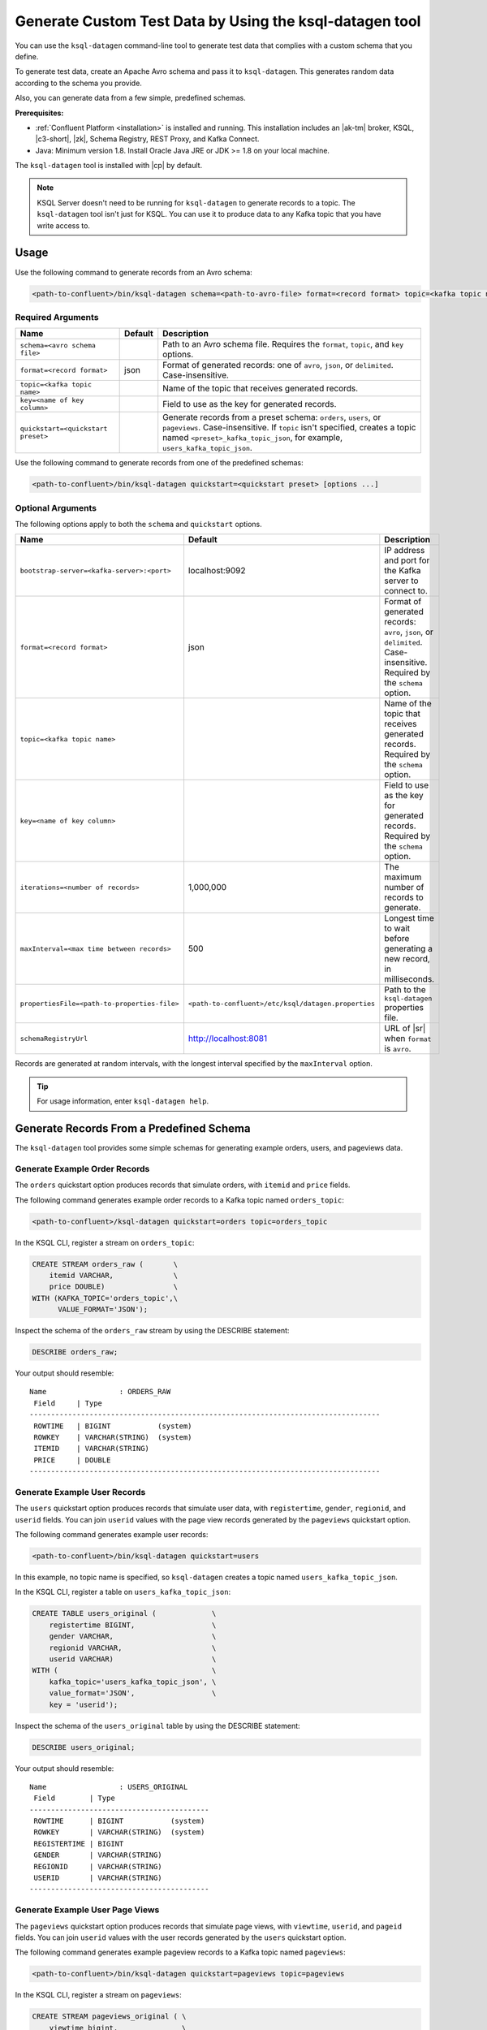 .. _ksql_generate-custom-test-data:

Generate Custom Test Data by Using the ksql-datagen tool
********************************************************

You can use the ``ksql-datagen`` command-line tool to generate test data that
complies with a custom schema that you define.

To generate test data, create an Apache Avro schema and pass it to 
``ksql-datagen``. This generates random data according to the schema you
provide.

Also, you can generate data from a few simple, predefined schemas.

**Prerequisites:** 

- :ref:`Confluent Platform <installation>` is installed and running.
  This installation includes an |ak-tm| broker, KSQL, |c3-short|, |zk|,
  Schema Registry, REST Proxy, and Kafka Connect.
- Java: Minimum version 1.8. Install Oracle Java JRE or JDK >= 1.8 on your
  local machine.

The ``ksql-datagen`` tool is installed with |cp| by default.

.. note::

   KSQL Server doesn't need to be running for ``ksql-datagen`` to generate
   records to a topic. The ``ksql-datagen`` tool isn't just for KSQL. You can
   use it to produce data to any Kafka topic that you have write access to.

Usage
=====

Use the following command to generate records from an Avro schema: 

.. sourcecode:: bash

   <path-to-confluent>/bin/ksql-datagen schema=<path-to-avro-file> format=<record format> topic=<kafka topic name> key=<name of key column> [options ...]

Required Arguments
------------------

==========================================  =======  ===========================================================================================
Name                                        Default  Description
==========================================  =======  ===========================================================================================
``schema=<avro schema file>``                        Path to an Avro schema file. Requires the ``format``, ``topic``, and ``key`` options.
``format=<record format>``                    json   Format of generated records: one of ``avro``, ``json``, or ``delimited``. Case-insensitive.
``topic=<kafka topic name>``                         Name of the topic that receives generated records.
``key=<name of key column>``                         Field to use as the key for generated records.
``quickstart=<quickstart preset>``                   Generate records from a preset schema: ``orders``, ``users``, or ``pageviews``. Case-insensitive.
                                                     If ``topic`` isn't specified, creates a topic named ``<preset>_kafka_topic_json``, for example, ``users_kafka_topic_json``.
==========================================  =======  ===========================================================================================

Use the following command to generate records from one of the predefined
schemas:

.. sourcecode:: bash
   
   <path-to-confluent>/bin/ksql-datagen quickstart=<quickstart preset> [options ...]

Optional Arguments
------------------

The following options apply to both the ``schema`` and ``quickstart`` options.

============================================  ===================================================  =========================================================================================
Name                                          Default                                              Description
============================================  ===================================================  =========================================================================================
``bootstrap-server=<kafka-server>:<port>``    localhost:9092                                       IP address and port for the Kafka server to connect to.
``format=<record format>``                    json                                                 Format of generated records: ``avro``, ``json``, or ``delimited``. Case-insensitive. Required by the ``schema`` option.
``topic=<kafka topic name>``                                                                       Name of the topic that receives generated records. Required by the ``schema`` option.
``key=<name of key column>``                                                                       Field to use as the key for generated records. Required by the ``schema`` option.
``iterations=<number of records>``            1,000,000                                            The maximum number of records to generate.
``maxInterval=<max time between records>``    500                                                  Longest time to wait before generating a new record, in milliseconds. 
``propertiesFile=<path-to-properties-file>``  ``<path-to-confluent>/etc/ksql/datagen.properties``  Path to the ``ksql-datagen`` properties file. 
``schemaRegistryUrl``                         http://localhost:8081                                URL of |sr| when ``format`` is ``avro``.
============================================  ===================================================  =========================================================================================

Records are generated at random intervals, with the longest interval specified
by the ``maxInterval`` option.

.. tip:: For usage information, enter ``ksql-datagen help``.

Generate Records From a Predefined Schema
=========================================

The ``ksql-datagen`` tool provides some simple schemas for generating example
orders, users, and pageviews data.

Generate Example Order Records
------------------------------

The ``orders`` quickstart option produces records that simulate orders, with
``itemid`` and ``price`` fields. 

The following command generates example order records to a Kafka topic named
``orders_topic``:

.. code:: bash

   <path-to-confluent>/ksql-datagen quickstart=orders topic=orders_topic

In the KSQL CLI, register a stream on ``orders_topic``:

.. code:: sql

   CREATE STREAM orders_raw (       \
       itemid VARCHAR,              \
       price DOUBLE)                \
   WITH (KAFKA_TOPIC='orders_topic',\
         VALUE_FORMAT='JSON');

Inspect the schema of the ``orders_raw`` stream by using the DESCRIBE statement:

.. code:: sql

   DESCRIBE orders_raw;

Your output should resemble:

::

   Name                 : ORDERS_RAW
    Field     | Type                                                                 
   ----------------------------------------------------------------------------------
    ROWTIME   | BIGINT           (system)                                            
    ROWKEY    | VARCHAR(STRING)  (system)                                            
    ITEMID    | VARCHAR(STRING)                                                      
    PRICE     | DOUBLE                                                                                                                     
   ----------------------------------------------------------------------------------

Generate Example User Records
-----------------------------

The ``users`` quickstart option produces records that simulate user data, with
``registertime``, ``gender``, ``regionid``, and ``userid`` fields. You can join
``userid`` values with the page view records generated by the ``pageviews``
quickstart option.

The following command generates example user records:

.. code:: bash

   <path-to-confluent>/bin/ksql-datagen quickstart=users

In this example, no topic name is specified, so ``ksql-datagen`` creates a
topic named ``users_kafka_topic_json``.

In the KSQL CLI, register a table on ``users_kafka_topic_json``:

.. code:: sql

   CREATE TABLE users_original (             \
       registertime BIGINT,                  \
       gender VARCHAR,                       \
       regionid VARCHAR,                     \
       userid VARCHAR)                       \
   WITH (                                    \
       kafka_topic='users_kafka_topic_json', \
       value_format='JSON',                  \
       key = 'userid');                   

Inspect the schema of the ``users_original`` table by using the DESCRIBE
statement:

.. code:: sql

   DESCRIBE users_original;

Your output should resemble:

::

   Name                 : USERS_ORIGINAL
    Field        | Type                      
   ------------------------------------------
    ROWTIME      | BIGINT           (system) 
    ROWKEY       | VARCHAR(STRING)  (system) 
    REGISTERTIME | BIGINT                    
    GENDER       | VARCHAR(STRING)           
    REGIONID     | VARCHAR(STRING)           
    USERID       | VARCHAR(STRING)           
   ------------------------------------------

Generate Example User Page Views
--------------------------------

The ``pageviews`` quickstart option produces records that simulate page views,
with ``viewtime``, ``userid``, and ``pageid`` fields. You can join ``userid``
values with the user records generated by the ``users`` quickstart option.

The following command generates example pageview records to a Kafka topic
named ``pageviews``:

.. code:: bash

   <path-to-confluent>/bin/ksql-datagen quickstart=pageviews topic=pageviews

In the KSQL CLI, register a stream on ``pageviews``:

.. code:: sql

   CREATE STREAM pageviews_original ( \
       viewtime bigint,               \
       userid varchar,                \
       pageid varchar)                \
   WITH (                             \
       kafka_topic='pageviews',       \
       value_format='DELIMITED');

Inspect the schema of the ``pageviews_original`` stream by using the DESCRIBE
statement:

.. code:: sql

   DESCRIBE pageviews_original;

Your output should resemble:

::

   Name                 : PAGEVIEWS_ORIGINAL
    Field    | Type                      
   --------------------------------------
    ROWTIME  | BIGINT           (system) 
    ROWKEY   | VARCHAR(STRING)  (system) 
    VIEWTIME | BIGINT                    
    USERID   | VARCHAR(STRING)           
    PAGEID   | VARCHAR(STRING)           
   --------------------------------------


Generate Records From an Avro Schema
====================================

Define a Custom Schema
----------------------

In this example, you download a custom Avro schema and generate matching test
data. The schema is named `impressions.avro 
<https://github.com/apurvam/streams-prototyping/blob/master/src/main/resources/impressions.avro>`_, 
and it represents advertisements delivered to users.

Download ``impressions.avro`` and copy it to your home directory. It's used
by ``ksql-datagen`` when you start generating test data.

.. code:: bash

   curl https://raw.githubusercontent.com/apurvam/streams-prototyping/master/src/main/resources/impressions.avro > impressions.avro


Generate Test Data
------------------

When you have a custom schema registered, you can generate test data that's
made up of random values that satisfy the schema requirements. In the
``impressions`` schema, advertisement identifiers are two-digit random numbers
between 10 and 99, as specified by the regular expression ``ad_[1-9][0-9]``.

Open a new command shell, and in the ``<path-to-confluent>/bin`` directory,
start generating test values by using the ``ksql-datagen`` command. In this
example, the schema file, ``impressions.avro``, is in the root directory. 

.. code:: bash

    <path-to-confluent>/bin/ksql-datagen schema=~/impressions.avro format=delimited topic=impressions key=impressionid

After a few startup messages, your output should resemble:

.. code:: bash

    impression_796 --> ([ 1528756317023 | 'impression_796' | 'user_41' | 'ad_29' ])
    impression_341 --> ([ 1528756317446 | 'impression_341' | 'user_34' | 'ad_32' ])
    impression_419 --> ([ 1528756317869 | 'impression_419' | 'user_58' | 'ad_74' ])
    impression_399 --> ([ 1528756318146 | 'impression_399' | 'user_32' | 'ad_78' ])

Consume the Test Data Stream
----------------------------

In the KSQL CLI, register the ``impressions`` stream:

.. code:: sql

    CREATE STREAM impressions (viewtime BIGINT, key VARCHAR, userid VARCHAR, adid VARCHAR) WITH (KAFKA_TOPIC='impressions', VALUE_FORMAT='DELIMITED');

Create the ``impressions2`` persistent streaming query:

.. code:: sql

    CREATE STREAM impressions2 as select * from impressions;
 

